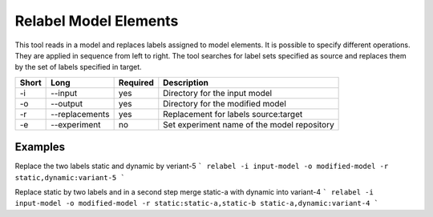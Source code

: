 .. _kieker-tools-relabel:

Relabel Model Elements
======================

This tool reads in a model and replaces labels assigned to model elements.
It is possible to specify different operations. They are applied in sequence
from left to right. The tool searches for label sets specified as source
and replaces them by the set of labels specified in target.

===== ===================== ======== ======================================================
Short Long                  Required Description
===== ===================== ======== ======================================================
-i    --input               yes      Directory for the input model
-o    --output              yes      Directory for the modified model
-r    --replacements        yes      Replacement for labels source:target
-e    --experiment          no       Set experiment name of the model repository
===== ===================== ======== ======================================================

Examples
--------

Replace the two labels static and dynamic by veriant-5
```
relabel -i input-model -o modified-model -r static,dynamic:variant-5
```

Replace static by two labels and in a second step merge static-a with dynamic
into variant-4
```
relabel -i input-model -o modified-model -r static:static-a,static-b static-a,dynamic:variant-4
```

